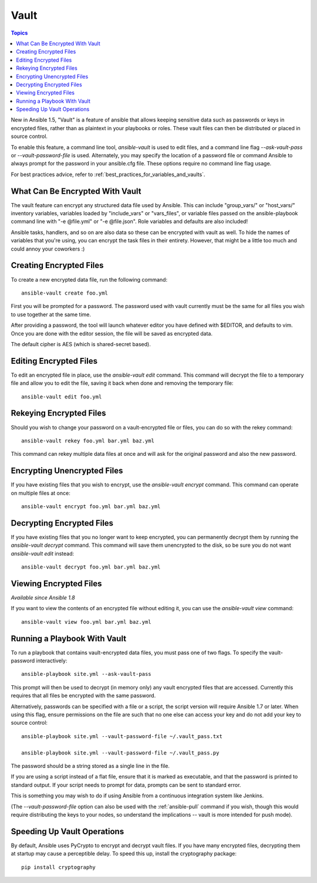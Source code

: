 Vault
=====

.. contents:: Topics

New in Ansible 1.5, "Vault" is a feature of ansible that allows keeping sensitive data such as passwords or keys in encrypted files, rather than as plaintext in your playbooks or roles. These vault files can then be distributed or placed in source control.

To enable this feature, a command line tool, `ansible-vault` is used to edit files, and a command line flag `--ask-vault-pass` or `--vault-password-file` is used. Alternately, you may specify the location of a password file or command Ansible to always prompt for the password in your ansible.cfg file. These options require no command line flag usage.

For best practices advice, refer to :ref:`best_practices_for_variables_and_vaults`.

.. _what_can_be_encrypted_with_vault:

What Can Be Encrypted With Vault
````````````````````````````````

The vault feature can encrypt any structured data file used by Ansible.  This can include "group_vars/" or "host_vars/" inventory variables, variables loaded by "include_vars" or "vars_files", or variable files passed on the ansible-playbook command line with "-e @file.yml" or "-e @file.json".  Role variables and defaults are also included!

Ansible tasks, handlers, and so on are also data so these can be encrypted with vault as well. To hide the names of variables that you're using, you can encrypt the task files in their entirety. However, that might be a little too much and could annoy your coworkers :)

.. _creating_files:

Creating Encrypted Files
````````````````````````

To create a new encrypted data file, run the following command::

   ansible-vault create foo.yml

First you will be prompted for a password.  The password used with vault currently must be the same for all files you wish to use together at the same time.

After providing a password, the tool will launch whatever editor you have defined with $EDITOR, and defaults to vim.  Once you are done with the editor session, the file will be saved as encrypted data.

The default cipher is AES (which is shared-secret based).

.. _editing_encrypted_files:

Editing Encrypted Files
```````````````````````

To edit an encrypted file in place, use the `ansible-vault edit` command.
This command will decrypt the file to a temporary file and allow you to edit
the file, saving it back when done and removing the temporary file::

   ansible-vault edit foo.yml

.. _rekeying_files:

Rekeying Encrypted Files
````````````````````````

Should you wish to change your password on a vault-encrypted file or files, you can do so with the rekey command::

    ansible-vault rekey foo.yml bar.yml baz.yml

This command can rekey multiple data files at once and will ask for the original
password and also the new password.

.. _encrypting_files:

Encrypting Unencrypted Files
````````````````````````````

If you have existing files that you wish to encrypt, use the `ansible-vault encrypt` command.  This command can operate on multiple files at once::
 
   ansible-vault encrypt foo.yml bar.yml baz.yml

.. _decrypting_files:

Decrypting Encrypted Files
``````````````````````````

If you have existing files that you no longer want to keep encrypted, you can permanently decrypt them by running the `ansible-vault decrypt` command.  This command will save them unencrypted to the disk, so be sure you do not want `ansible-vault edit` instead::

    ansible-vault decrypt foo.yml bar.yml baz.yml

.. _viewing_files:

Viewing Encrypted Files
```````````````````````

*Available since Ansible 1.8*

If you want to view the contents of an encrypted file without editing it, you can use the `ansible-vault view` command::

    ansible-vault view foo.yml bar.yml baz.yml

.. _running_a_playbook_with_vault:

Running a Playbook With Vault
`````````````````````````````

To run a playbook that contains vault-encrypted data files, you must pass one of two flags.  To specify the vault-password interactively::

    ansible-playbook site.yml --ask-vault-pass

This prompt will then be used to decrypt (in memory only) any vault encrypted files that are accessed.  Currently this requires that all files be encrypted with the same password.

Alternatively, passwords can be specified with a file or a script, the script version will require Ansible 1.7 or later.  When using this flag, ensure permissions on the file are such that no one else can access your key and do not add your key to source control::

    ansible-playbook site.yml --vault-password-file ~/.vault_pass.txt

    ansible-playbook site.yml --vault-password-file ~/.vault_pass.py

The password should be a string stored as a single line in the file.

If you are using a script instead of a flat file, ensure that it is marked as executable, and that the password is printed to standard output.  If your script needs to prompt for data, prompts can be sent to standard error.

This is something you may wish to do if using Ansible from a continuous integration system like Jenkins.

(The `--vault-password-file` option can also be used with the :ref:`ansible-pull` command if you wish, though this would require distributing the keys to your nodes, so understand the implications -- vault is more intended for push mode).

.. _speeding_up_vault:

Speeding Up Vault Operations
````````````````````````````

By default, Ansible uses PyCrypto to encrypt and decrypt vault files. If you have many encrypted files, decrypting them at startup may cause a perceptible delay. To speed this up, install the cryptography package::

    pip install cryptography
